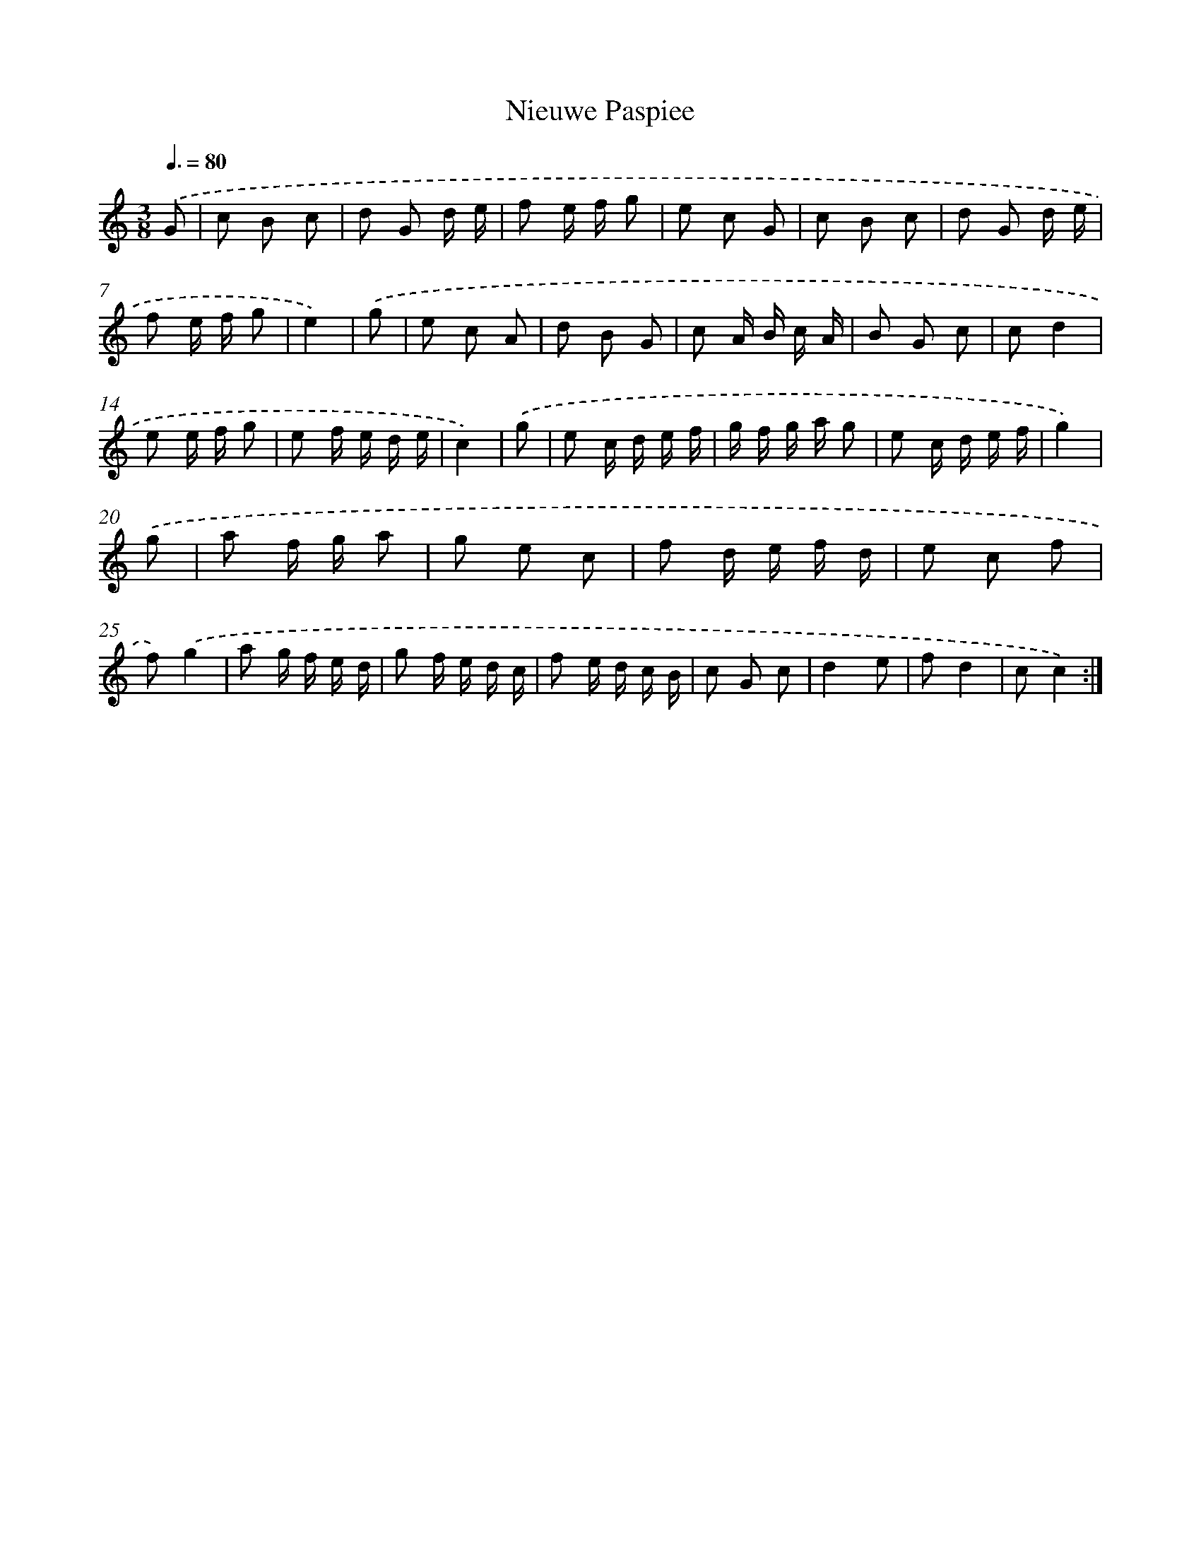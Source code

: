 X: 17116
T: Nieuwe Paspiee
%%abc-version 2.0
%%abcx-abcm2ps-target-version 5.9.1 (29 Sep 2008)
%%abc-creator hum2abc beta
%%abcx-conversion-date 2018/11/01 14:38:10
%%humdrum-veritas 2127732317
%%humdrum-veritas-data 557635291
%%continueall 1
%%barnumbers 0
L: 1/8
M: 3/8
Q: 3/8=80
K: C clef=treble
.('G [I:setbarnb 1]|
c B c |
d G d/ e/ |
f e/ f/ g |
e c G |
c B c |
d G d/ e/ |
f e/ f/ g |
e2) |
.('g [I:setbarnb 9]|
e c A |
d B G |
c A/ B/ c/ A/ |
B G c |
cd2 |
e e/ f/ g |
e f/ e/ d/ e/ |
c2) |
.('g [I:setbarnb 17]|
e c/ d/ e/ f/ |
g/ f/ g/ a/ g |
e c/ d/ e/ f/ |
g2) |
.('g [I:setbarnb 21]|
a f/ g/ a |
g e c |
f d/ e/ f/ d/ |
e c f |
f).('g2 |
a g/ f/ e/ d/ |
g f/ e/ d/ c/ |
f e/ d/ c/ B/ |
c G c |
d2e |
fd2 |
cc2) :|]
